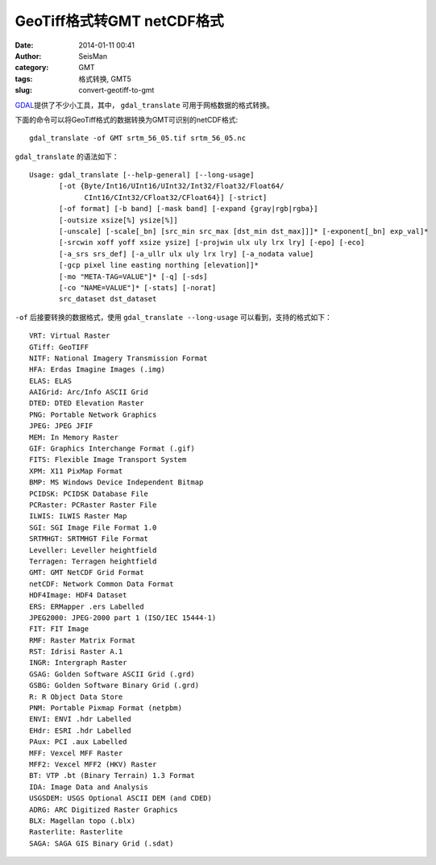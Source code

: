 GeoTiff格式转GMT netCDF格式
###########################

:date: 2014-01-11 00:41
:author: SeisMan
:category: GMT
:tags: 格式转换, GMT5
:slug: convert-geotiff-to-gmt

`GDAL`_\ 提供了不少小工具，其中， ``gdal_translate`` 可用于网格数据的格式转换。

下面的命令可以将GeoTiff格式的数据转换为GMT可识别的netCDF格式::

    gdal_translate -of GMT srtm_56_05.tif srtm_56_05.nc

``gdal_translate`` 的语法如下：

::

    Usage: gdal_translate [--help-general] [--long-usage]
           [-ot {Byte/Int16/UInt16/UInt32/Int32/Float32/Float64/
                 CInt16/CInt32/CFloat32/CFloat64}] [-strict]
           [-of format] [-b band] [-mask band] [-expand {gray|rgb|rgba}]
           [-outsize xsize[%] ysize[%]]
           [-unscale] [-scale[_bn] [src_min src_max [dst_min dst_max]]]* [-exponent[_bn] exp_val]*
           [-srcwin xoff yoff xsize ysize] [-projwin ulx uly lrx lry] [-epo] [-eco]
           [-a_srs srs_def] [-a_ullr ulx uly lrx lry] [-a_nodata value]
           [-gcp pixel line easting northing [elevation]]*
           [-mo "META-TAG=VALUE"]* [-q] [-sds]
           [-co "NAME=VALUE"]* [-stats] [-norat]
           src_dataset dst_dataset

``-of`` 后接要转换的数据格式，使用 ``gdal_translate --long-usage`` 可以看到，支持的格式如下：

::

      VRT: Virtual Raster
      GTiff: GeoTIFF
      NITF: National Imagery Transmission Format
      HFA: Erdas Imagine Images (.img)
      ELAS: ELAS
      AAIGrid: Arc/Info ASCII Grid
      DTED: DTED Elevation Raster
      PNG: Portable Network Graphics
      JPEG: JPEG JFIF
      MEM: In Memory Raster
      GIF: Graphics Interchange Format (.gif)
      FITS: Flexible Image Transport System
      XPM: X11 PixMap Format
      BMP: MS Windows Device Independent Bitmap
      PCIDSK: PCIDSK Database File
      PCRaster: PCRaster Raster File
      ILWIS: ILWIS Raster Map
      SGI: SGI Image File Format 1.0
      SRTMHGT: SRTMHGT File Format
      Leveller: Leveller heightfield
      Terragen: Terragen heightfield
      GMT: GMT NetCDF Grid Format
      netCDF: Network Common Data Format
      HDF4Image: HDF4 Dataset
      ERS: ERMapper .ers Labelled
      JPEG2000: JPEG-2000 part 1 (ISO/IEC 15444-1)
      FIT: FIT Image
      RMF: Raster Matrix Format
      RST: Idrisi Raster A.1
      INGR: Intergraph Raster
      GSAG: Golden Software ASCII Grid (.grd)
      GSBG: Golden Software Binary Grid (.grd)
      R: R Object Data Store
      PNM: Portable Pixmap Format (netpbm)
      ENVI: ENVI .hdr Labelled
      EHdr: ESRI .hdr Labelled
      PAux: PCI .aux Labelled
      MFF: Vexcel MFF Raster
      MFF2: Vexcel MFF2 (HKV) Raster
      BT: VTP .bt (Binary Terrain) 1.3 Format
      IDA: Image Data and Analysis
      USGSDEM: USGS Optional ASCII DEM (and CDED)
      ADRG: ARC Digitized Raster Graphics
      BLX: Magellan topo (.blx)
      Rasterlite: Rasterlite
      SAGA: SAGA GIS Binary Grid (.sdat)

.. _GDAL: http://www.gdal.org/
